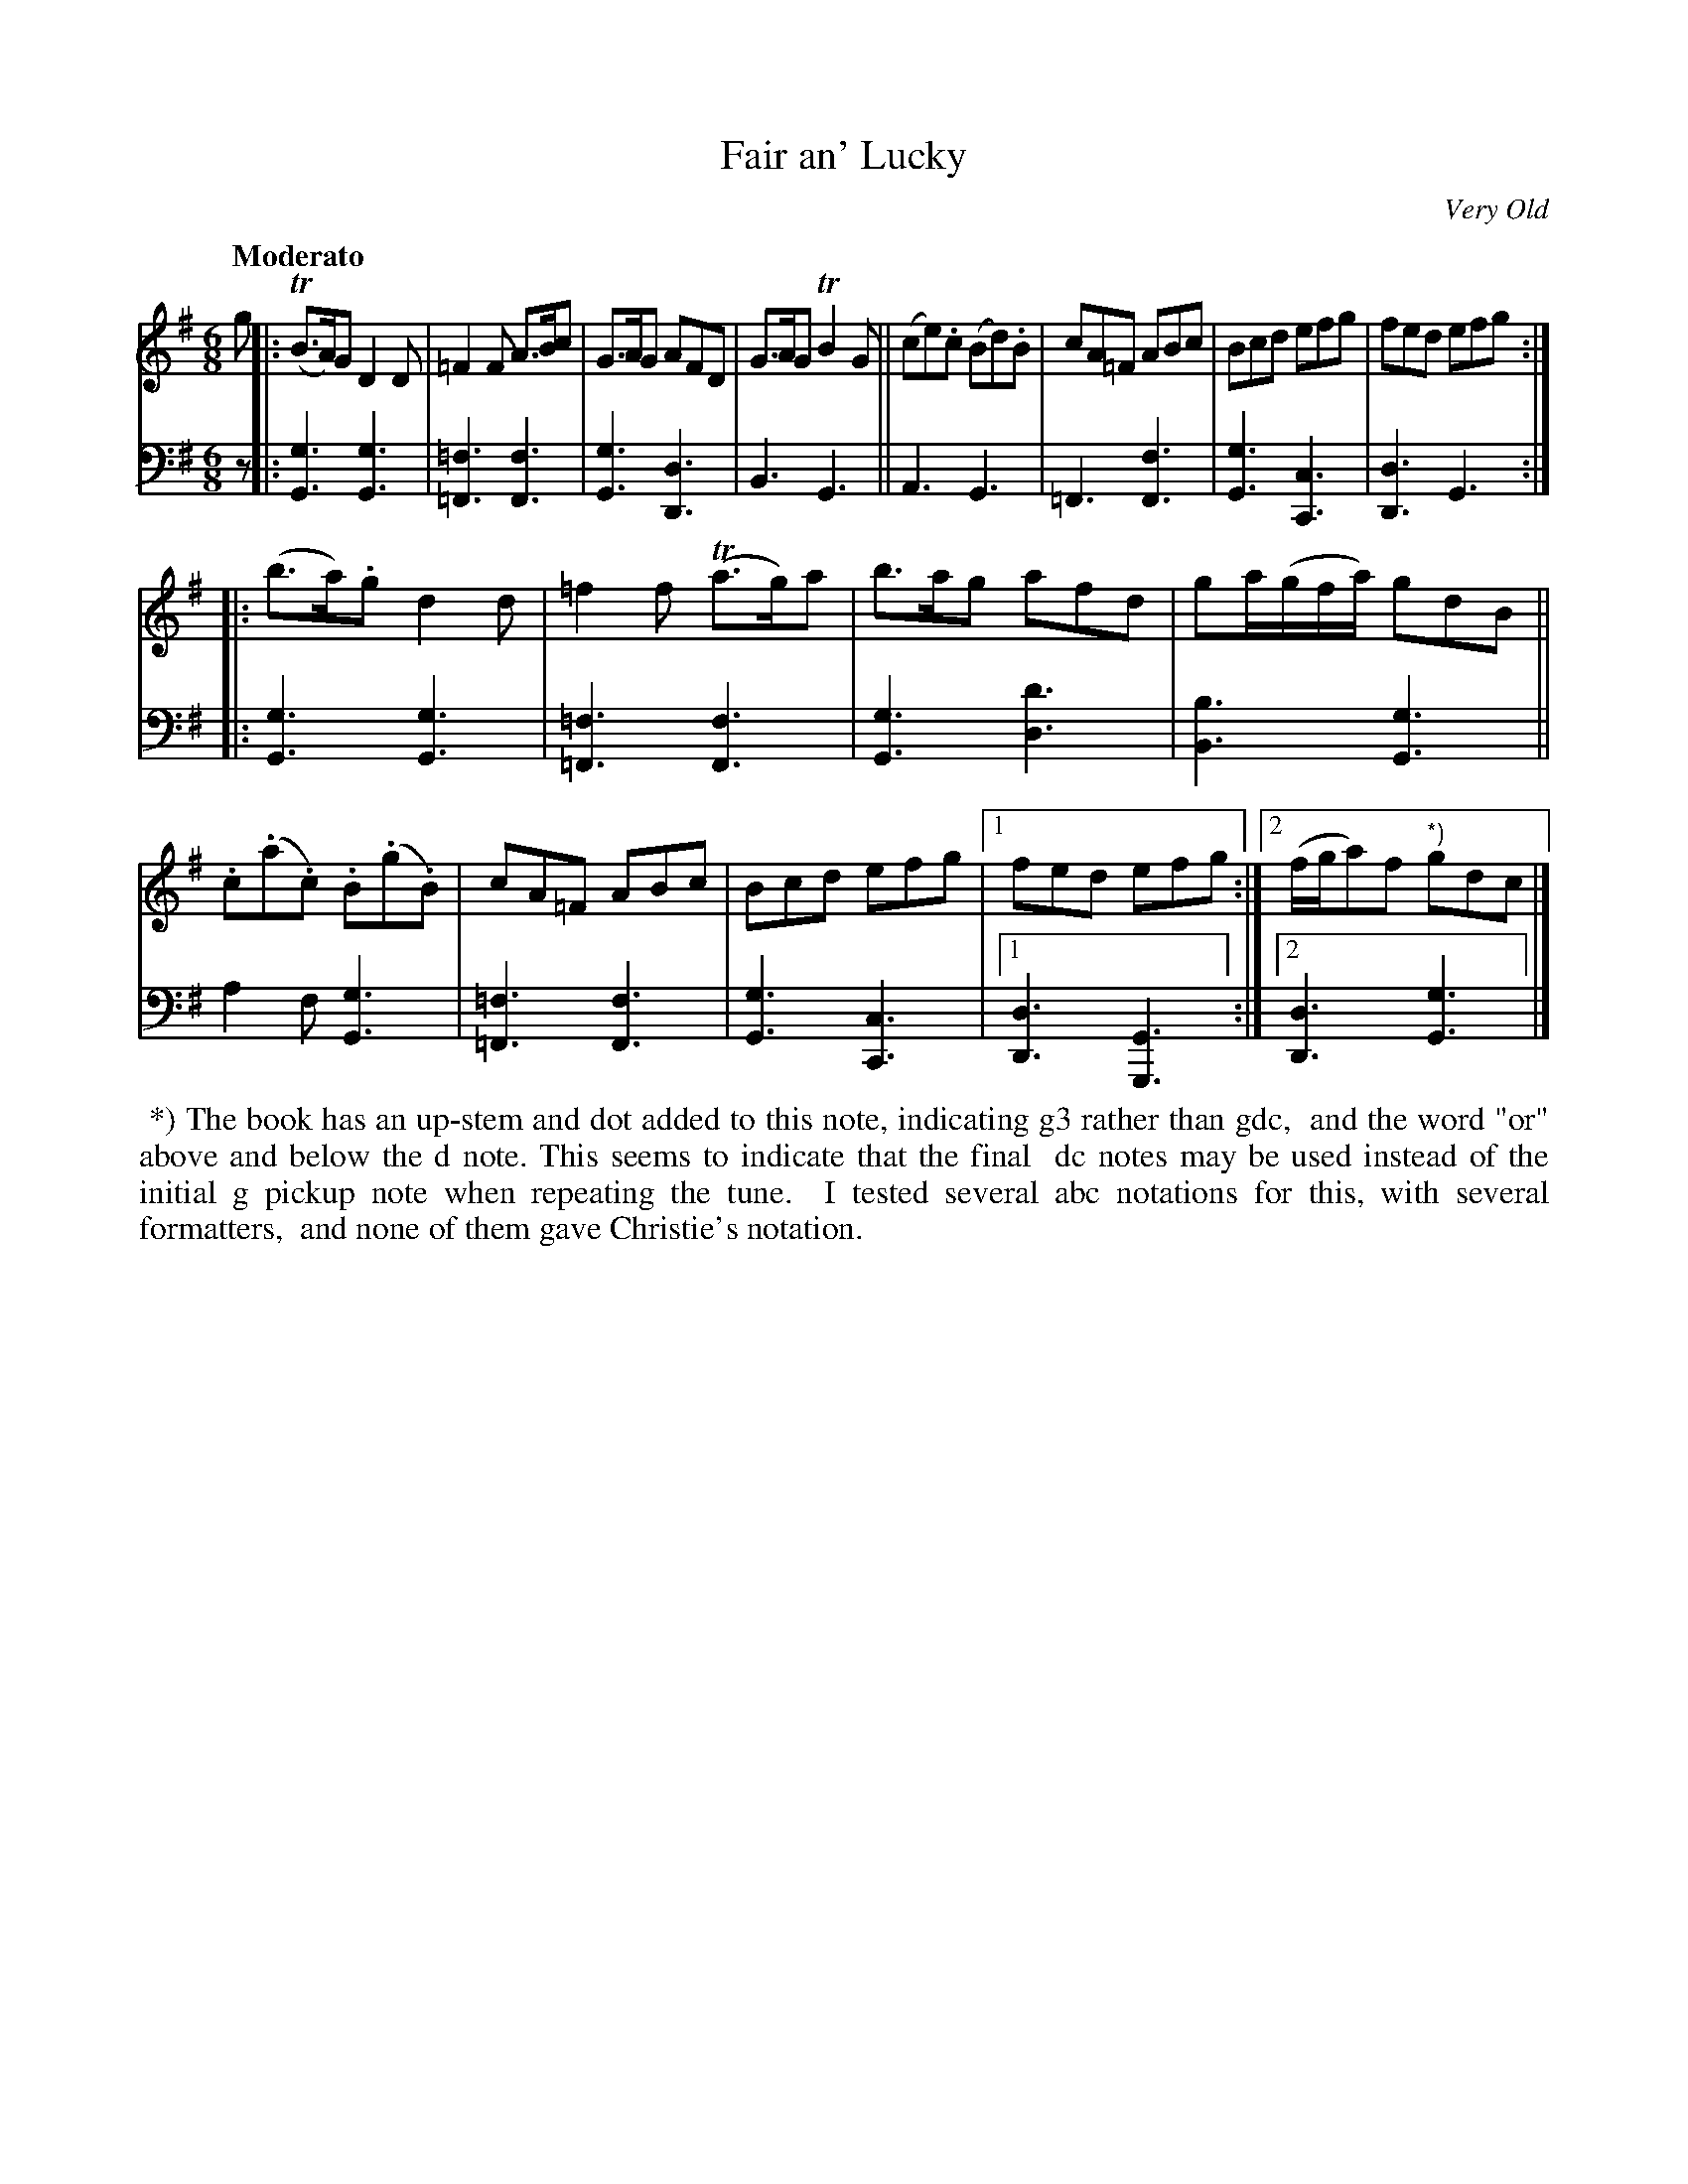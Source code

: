 X: 393
T: Fair an' Lucky
O: Very Old
R: jig
B: William Christie's "A Collection of Strathspeys, Reels, Hornpipes, Waltzes, &c."
S: https://digital.nls.uk/special-collections-of-printed-music/archive/120545033
Z: 2022 John Chambers <jc:trillian.mit.edu>
M: 6/8
L: 1/8
Q: "Moderato"
K: G
%%slurgraces yes
%%graceslurs yes
% = = = = = = = = = =
% Voice 1 reformatted for _ _-bar lines, for compactness and proofreading.
V: 1 staves=2
g |:\
(TB>A)G D2D | =F2F A>Bc | G>AG AFD | G>AG TB2G ||\
(ce).c (Bd).B | cA=F ABc | Bcd efg | fed efg :|
|:\
(b>a).g d2d | =f2f (Ta>g)a | b>ag afd | ga/(g/f/a/) gdB ||\
.c(.a.c) .B(.g.B) | cA=F ABc | Bcd efg |[1 fed efg :|[2 (f/g/a)f "*)"gdc |]
% = = = = = = = = = =
% Voice 2 preserves the staff layout in the book.
V: 2 clef=bass middle=d
z |:\
[g3G3] [g3G3] | [=f3=F3] [f3F3] | [g3G3] [d3D3] | B3 G3 ||\
A3 G3 | =F3 [f3F3] | [g3G3] [c3C3] | [d3D3] G3 :|
|:\
[g3G3] [g3G3] | [=f3=F3] [f3F3] | [g3G3] [d'3d3] | [b3B3] [g3G3] ||\
a2f [g3G3] | [=f3=F3] [f3F3] | [g3G3] [c3C3] |[1 [d3D3] [G3G,3] :|[2 [d3D3] [g3G3] |]
% = = = = = = = = = =
%%begintext align
%% *) The book has an up-stem and dot added to this note, indicating g3 rather than gdc,
%% and the word "or" above and below the d note. This seems to indicate that the final
%% dc notes may be used instead of the initial g pickup note when repeating the tune.
%% I tested several abc notations for this, with several formatters,
%% and none of them gave Christie's notation.
%%endtext
